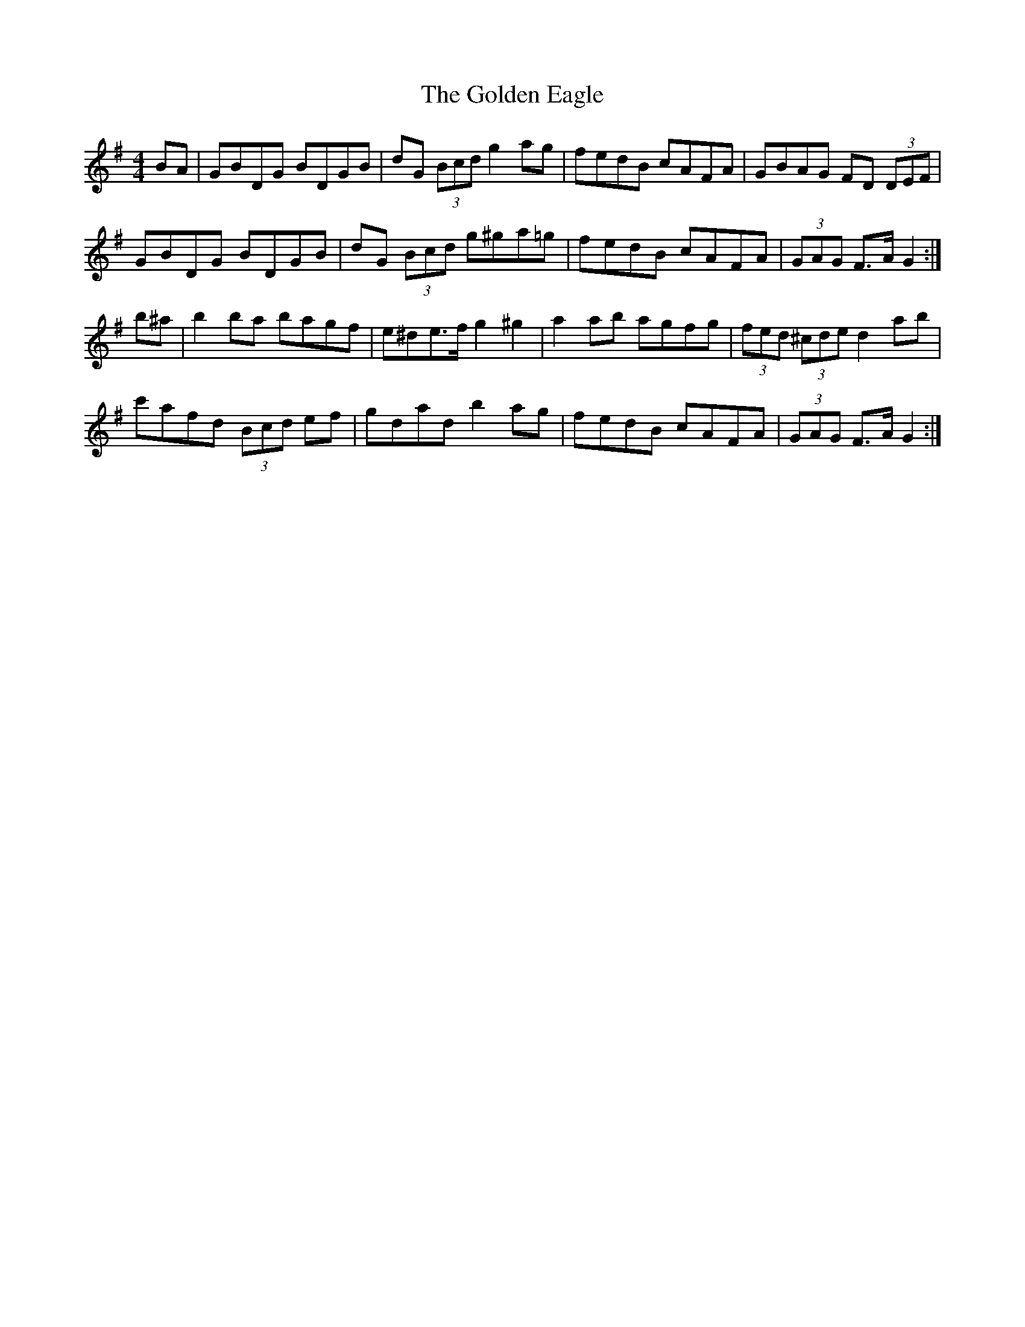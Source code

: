 X: 15691
T: Golden Eagle, The
R: hornpipe
M: 4/4
K: Gmajor
BA|GBDG BDGB|dG (3Bcd g2ag|fedB cAFA|GBAG FD (3DEF|
GBDG BDGB|dG (3Bcd g^ga=g|fedB cAFA|(3GAG F>A G2:|
b^a|b2 ba bagf|e^de>f g2^g2|a2 ab agfg|(3fed (3^cde d2 ab|
c'afd (3Bcd ef|gdad b2 ag|fedB cAFA|(3GAG F>A G2:|

